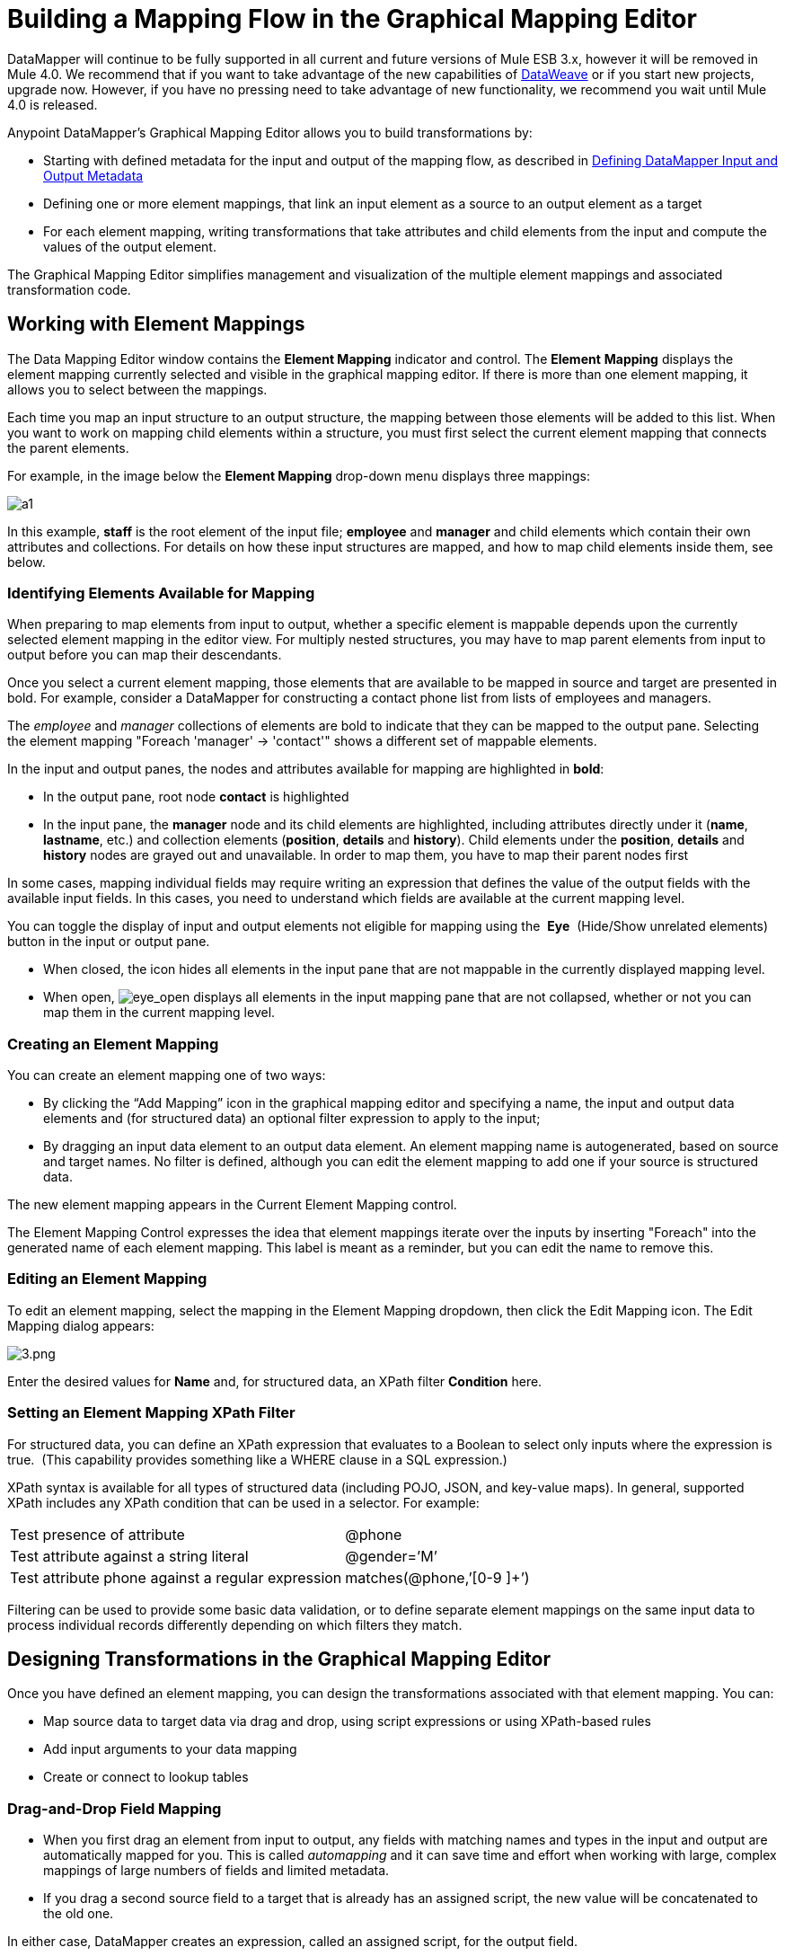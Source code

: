 = Building a Mapping Flow in the Graphical Mapping Editor
:keywords: datamapper

DataMapper will continue to be fully supported in all current and future versions of Mule ESB 3.x, however it will be removed in Mule 4.0. We recommend that if you want to take advantage of the new capabilities of link:/mule-user-guide/v/3.8/dataweave[DataWeave] or if you start new projects, upgrade now. However, if you have no pressing need to take advantage of new functionality, we recommend you wait until Mule 4.0 is released.


Anypoint DataMapper's Graphical Mapping Editor allows you to build transformations by:

* Starting with defined metadata for the input and output of the mapping flow, as described in link:/mule-user-guide/v/3.6/defining-datamapper-input-and-output-metadata[Defining DataMapper Input and Output Metadata]

* Defining one or more element mappings, that link an input element as a source to an output element as a target

* For each element mapping, writing transformations that take attributes and child elements from the input and compute the values of the output element.

The Graphical Mapping Editor simplifies management and visualization of the multiple element mappings and associated transformation code.

== Working with Element Mappings

The Data Mapping Editor window contains the *Element Mapping* indicator and control. The *Element* *Mapping* displays the element mapping currently selected and visible in the graphical mapping editor. If there is more than one element mapping, it allows you to select between the mappings.

Each time you map an input structure to an output structure, the mapping between those elements will be added to this list. When you want to work on mapping child elements within a structure, you must first select the current element mapping that connects the parent elements.

For example, in the image below the *Element Mapping* drop-down menu displays three mappings:

image:a1.png[a1]

In this example, *staff* is the root element of the input file; *employee* and *manager* and child elements which contain their own attributes and collections. For details on how these input structures are mapped, and how to map child elements inside them, see below.

=== Identifying Elements Available for Mapping

When preparing to map elements from input to output, whether a specific element is mappable depends upon the currently selected element mapping in the editor view. For multiply nested structures, you may have to map parent elements from input to output before you can map their descendants. 

Once you select a current element mapping, those elements that are available to be mapped in source and target are presented in bold. For example, consider a DataMapper for constructing a contact phone list from lists of employees and managers.

The _employee_ and _manager_ collections of elements are bold to indicate that they can be mapped to the output pane. Selecting the element mapping "Foreach 'manager' -> 'contact'" shows a different set of mappable elements.

In the input and output panes, the nodes and attributes available for mapping are highlighted in *bold*:

* In the output pane, root node *contact* is highlighted
* In the input pane, the *manager* node and its child elements are highlighted, including attributes directly under it (*name*, *lastname*, etc.) and collection elements (*position*, *details* and *history*). Child elements under the *position*, *details* and *history* nodes are grayed out and unavailable. In order to map them, you have to map their parent nodes first

In some cases, mapping individual fields may require writing an expression that defines the value of the output fields with the available input fields. In this cases, you need to understand which fields are available at the current mapping level.

You can toggle the display of input and output elements not eligible for mapping using the  *Eye*  (Hide/Show unrelated elements) button in the input or output pane. 

* When closed, the icon hides all elements in the input pane that are not mappable in the currently displayed mapping level. 

* When open, image:eye_open.png[eye_open] displays all elements in the input mapping pane that are not collapsed, whether or not you can map them in the current mapping level. 

=== Creating an Element Mapping

You can create an element mapping one of two ways:

* By clicking the “Add Mapping” icon in the graphical mapping editor and specifying a name, the input and output data elements and (for structured data) an optional filter expression to apply to the input;
* By dragging an input data element to an output data element. An element mapping name is autogenerated, based on source and target names. No filter is defined, although you can edit the element mapping to add one if your source is structured data.

The new element mapping appears in the Current Element Mapping control.

The Element Mapping Control expresses the idea that element mappings iterate over the inputs by inserting "Foreach" into the generated name of each element mapping. This label is meant as a reminder, but you can edit the name to remove this. 

=== Editing an Element Mapping

To edit an element mapping, select the mapping in the Element Mapping dropdown, then click the Edit Mapping icon. The Edit Mapping dialog appears:

image:3.png[3.png]

Enter the desired values for *Name* and, for structured data, an XPath filter *Condition* here.

=== Setting an Element Mapping XPath Filter

For structured data, you can define an XPath expression that evaluates to a Boolean to select only inputs where the expression is true.  (This capability provides something like a WHERE clause in a SQL expression.)

XPath syntax is available for all types of structured data (including POJO, JSON, and key-value maps). In general, supported XPath includes any XPath condition that can be used in a selector. For example:

[%autowidth.spread]
|===
|Test presence of attribute |@phone
|Test attribute against a string literal |@gender=’M’
|Test attribute phone against a regular expression |matches(@phone,’[0-9 ]+’)
|===

Filtering can be used to provide some basic data validation, or to define separate element mappings on the same input data to process individual records differently depending on which filters they match.

== Designing Transformations in the Graphical Mapping Editor

Once you have defined an element mapping, you can design the transformations associated with that element mapping. You can:

* Map source data to target data via drag and drop, using script expressions or using XPath-based rules
* Add input arguments to your data mapping
* Create or connect to lookup tables

=== Drag-and-Drop Field Mapping

* When you first drag an element from input to output, any fields with matching names and types in the input and output are automatically mapped for you. This is called _automapping_ and it can save time and effort when working with large, complex mappings of large numbers of fields and limited metadata.  
* If you drag a second source field to a target that is already has an assigned script, the new value will be concatenated to the old one.

In either case, DataMapper creates an expression, called an assigned script, for the output field.

[NOTE]
====
*Default Scripting Language for Assigned Scripts*

Depending upon your default scripting language, the assigned script expression may be in Mule Expression Language (the default) or in CTL2 (the only available transformation language prior to Mule 3.4). MuleSoft recommends the use of MEL in the future, because it is the expression language used throughout the rest of Mule ESB, it is better-integrated with the rest of Mule ESB than CTL2, and it will continue to be actively developed with Mule ESB.

CTL2 will be supported for purposes of backward compatibility. You can change the default scripting language to CTL2 if you have some specific requirement to do so. See link:/mule-user-guide/v/3.6/choosing-mel-or-ctl2-as-scripting-engine[Choosing MEL or CTL2 as Scripting Engine] for details on changing the default scripting language.
====

To view an output field's assigned script, click the field name in the DataMapper's Output pane. The expression is displayed in the textbox under the Output pane.

image:4.png[4]  +

In the example above, the value of output field `name` is a string composed of the following:

* input field `lastname`
* a comma
* a whitespace
* input field `name`
* a whitespace
* the string `(mgr)`

The resulting value is the string `Larson, Larry (mgr)`, which you can see next to the *name* field.

=== Writing Assigned Script Expressions Directly

Writing assigned script expressions directly allows you to manually map fields or to modify an existing mapping. If you are doing more than basic copying and concatenation of data fields, you will probably need to write or modify the assigned script for an output field.

One practical technique is to drag the input fields to the output to get the code that references the input, and then write the rest of the expression using familiar operators and an extensive set of built-in functions in the selected expression language. For example, after dragging an input field to the output, you can edit the assigned script box at the bottom of the output pane, as shown in the example above.

You can also select the *Script* view to edit the script for the entire mapping:

image:5.png[5]

Like the graphical view, the script view allows you to use the *Element Mapping* drop-down to view the desired mapping level.

The editor provides several types of support:

* Autocomplete including input and output fields, variables and functions
* Real-time error checking as you compose your script
* Syntax highlighting for MEL and CTL2
* Drag-and-drop from the tree of mapping inputs and outputs, rules and functions in the left pane into the code in the right pane


*Effects of Editing in Script View*

* Do not edit the comments automatically inserted in the script by Anypoint Studio and the statements managing id and parent_id values. Changing these parts of the code can cause unpredictable results.

* It is possible to build a syntactically correct and valid script too complex to translate back to the Graphical View. In such a case, you will lose the ability to switch to the Graphical View for this element mapping.


=== Using Rules to Extract Fields from Complex Structured Data

Rules in DataMapper allow you to apply XPath selectors to structured input data and make the results accessible for use in transformation outputs. 

The most common use case for rules is extracting data from a tree structure, such as a particularly complex XML or JSON document, to a flat structure like a CSV. Most use cases for mapping structured input data to structured targets are more easily handled by mapping nested structures with element mappings. However, a rule can be used to sidestep the need to map multiple mapping levels to extract only a few nodes from a structure.

==== Creating a Rule

To create rule, do one of the following in the input pane:

* Click the plus icon + and choose *Add Rule*

* Cluck *Rules*, then select *Add Rule*  
+
image:6.png[6]

The New Rule dialog appears.

* *Name* is used in the input to refer to this rule.

* *Type* sets the type of value returned by the rule. This can be a basic data type (string, date, boolean, or any numeric type) or a List of a basic data type.

* *Context* is an XPath expression that identifies the top-level input element for this element mapping. It is the node relative to which the XPath selector will be evaluated. Note that you cannot edit this value in the Rule, you can only create a Rule for a different context by selecting a new element mapping and creating the rule under that.

* *XPath* is the expression that is evaluated, relative to the context, to return the output value from the Rule. Any XPath expression that can be used in a selector can be used in the rule. The example shown in the screenshot: extracts the phone number attribute from the first `/staff/employees` node which has a phone number consisting of a series of digits and spaces. *Target Field* specifies the output field to which the value returned by the XPath expression is assigned.

[source, code, linenums]
----
/staff/employees[matches(@phone,"^[0-9][0-9\s]*$")[1]/@phone
----

Note that XPath syntax is used in rules regardless of what type of structured data is used. For other structured data types, the XPath expression will be interpreted in a fashion analogous to that used with XML.

==== Editing Rules

In the input pane, right-click a rule, then select *Edit*. The editing dialog appears:

image:7.png[7]

You can update the definition of the rule here. Note, however, that you cannot change the target output field for the rule.

For a more extensive example using rules, see the "Structured-to-Flat Data Mapping" example in link:/mule-user-guide/v/3.6/datamapper-flat-to-structured-and-structured-to-flat-mapping[DataMapper Flat-to-Structured and Structured-to-Flat Mapping].

== Using Data Mapping Input and Output Arguments

DataMapper input arguments enable you to include dynamic information (such as the value of Mule variables or functions) in your mappings. 

Arguments can reference any information obtainable through Mule Expression Language (MEL), including message and header properties,  filenames, etc. Consult link:/mule-user-guide/v/3.6/non-mel-expressions-configuration-reference[Non-MEL Expressions Configuration Reference]  for details.

[NOTE]
====
*Input Arguments and MEL Support*

If using MEL as the scripting language with DataMapper, you can use MEL expressions directly throughout your mapping flow definition. As a result, it may be simpler to reference the MEL expression directly in your code in most cases. If your mapping is using CTL2 scripting, however, you cannot use MEL expressions in the script, and an argument is therefore the primary way to pass information into and out of the mapping flow.
====

=== Defining an Input or Output Argument

To define an input or output argument for a mapping, use the following steps:

. Click the DataMapping tab below the Message Flow canvas to display the Input arguments element in the Input pane (highlighted below, right).
+
image:8.png[8]

. Right-click *Input arguments*, then select *Add Input argument*.The New Input Argument dialog opens.
+
An input argument can be of type string, date, boolean, or any of the numeric types. 
+
image:9.png[9]
+
If you use the default MEL for scripting, an argument can be a Java object, in which case you are prompted for the class of the object.
+
image:10.png[10]

In the *Mule expression* field, type the Mule Expression Language expression that will provide the value for the input argument. You can use any Mule expression that is logically valid within the context of the flow and that matches with the selected type. For *Class*, if applicable, browse to or type the name of the object class.

Click *OK* when finished.

The input argument is then available as an input for mapping and transformation, as shown in the following screenshot:

image:11.png[11]

== Lookup Tables in Mappings

Lookup tables facilitate mappings from one value to another on the basis of lookup table definitions. There are several possible applications:

* If one format defines priority using 1, 2, 3, while another format uses L, M, H, you can use a lookup table to map 1 to L , 2 to M and 3 to H.

* You could enrich or correct a record based on data retrieved in a lookup—for example, taking a postal code and looking up city and state or province information to complete the record.

* You could invoke a flow that implements a business process as a lookup – for example, you could take a customer's name, address, etc. as input, and pass those to the lookup flow, which either locates a customer's account record or or generates a new customer account, then returns the account ID and other account details for use in the DataMapper.

You add lookup tables by right-clicking the Lookup Tables item in the mappings panel (see below). DataMapper supports four sources for lookup table data:

* **User-defined**: This simple type of lookup table provides an input area where you manually create a keyed data table with one or more fields. The fields are defined as the unique key to fetch or retrieve the value.

* *CSV*: This type of lookup table uses a delimited file to supply data for the lookup.

* *Database Lookup*: Uses an external JDBC data source for lookups. 

* *FlowRef Lookup*: Invokes a Mule flow, then uses the output of the flow as a source for a lookup. 
+
image:12.png[12]

See link:/mule-user-guide/v/3.6/using-datamapper-lookup-tables[Using DataMapper Lookup Tables] for full details on using lookup tables in mappings.

== See Also

*link:https://blogs.mulesoft.com/dev/mule-dev/7-things-you-didn%E2%80%99t-know-about-datamapper/[MuleSoft Blog]
